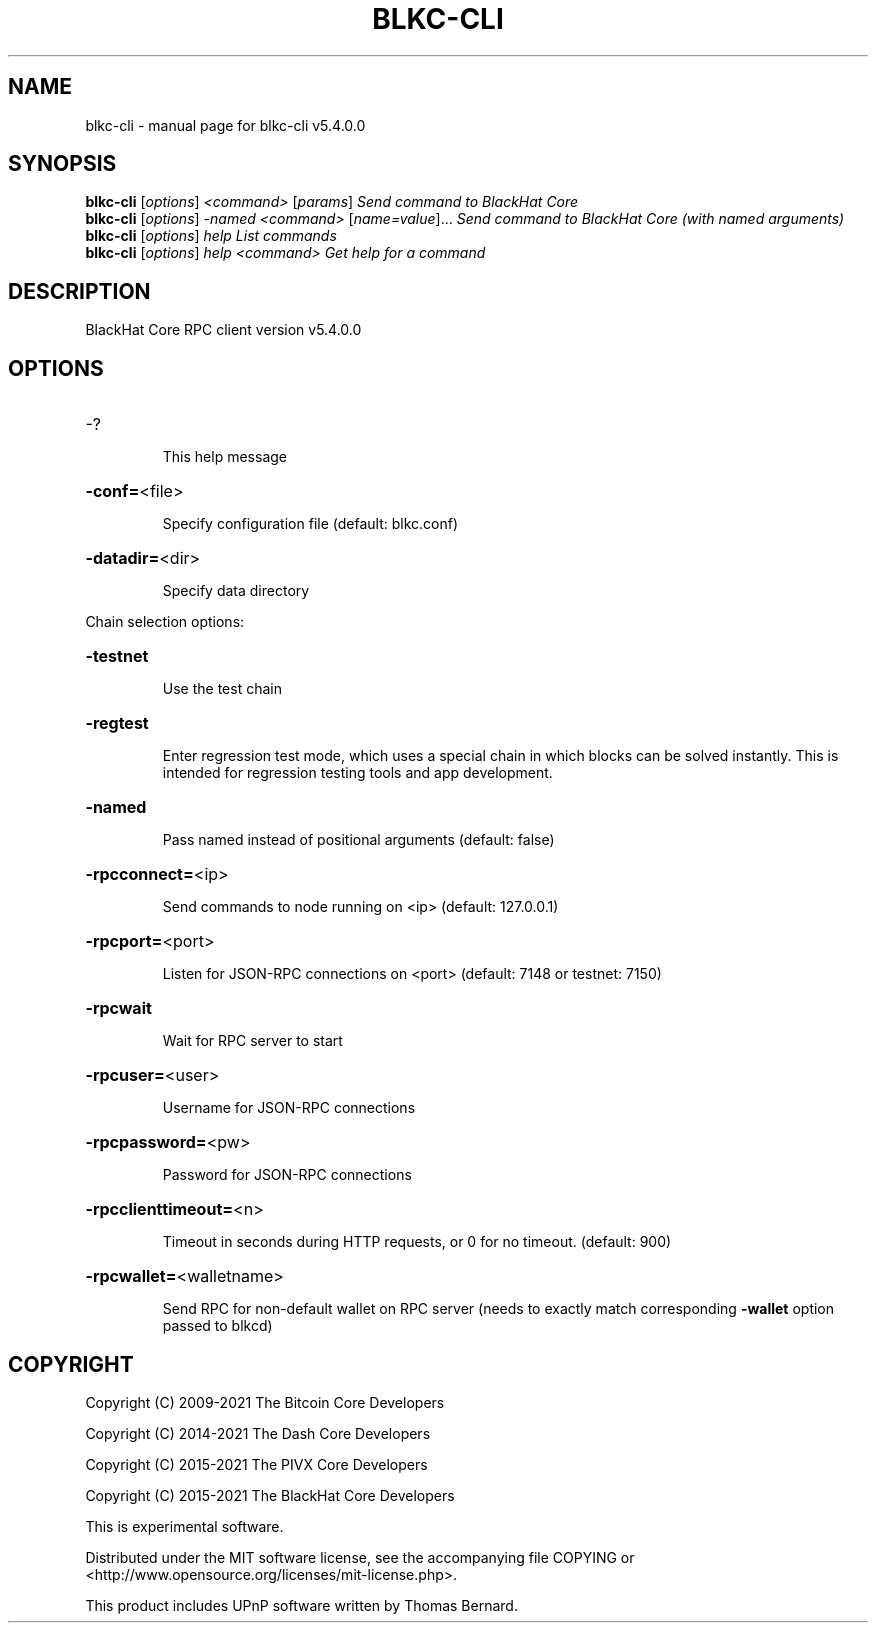 .\" DO NOT MODIFY THIS FILE!  It was generated by help2man 1.48.3.
.TH BLKC-CLI "1" "December 2021" "blkc-cli v5.4.0.0" "User Commands"
.SH NAME
blkc-cli \- manual page for blkc-cli v5.4.0.0
.SH SYNOPSIS
.B blkc-cli
[\fI\,options\/\fR] \fI\,<command> \/\fR[\fI\,params\/\fR]  \fI\,Send command to BlackHat Core\/\fR
.br
.B blkc-cli
[\fI\,options\/\fR] \fI\,-named <command> \/\fR[\fI\,name=value\/\fR]... \fI\,Send command to BlackHat Core (with named arguments)\/\fR
.br
.B blkc-cli
[\fI\,options\/\fR] \fI\,help                List commands\/\fR
.br
.B blkc-cli
[\fI\,options\/\fR] \fI\,help <command>      Get help for a command\/\fR
.SH DESCRIPTION
BlackHat Core RPC client version v5.4.0.0
.SH OPTIONS
.HP
\-?
.IP
This help message
.HP
\fB\-conf=\fR<file>
.IP
Specify configuration file (default: blkc.conf)
.HP
\fB\-datadir=\fR<dir>
.IP
Specify data directory
.PP
Chain selection options:
.HP
\fB\-testnet\fR
.IP
Use the test chain
.HP
\fB\-regtest\fR
.IP
Enter regression test mode, which uses a special chain in which blocks
can be solved instantly. This is intended for regression testing tools
and app development.
.HP
\fB\-named\fR
.IP
Pass named instead of positional arguments (default: false)
.HP
\fB\-rpcconnect=\fR<ip>
.IP
Send commands to node running on <ip> (default: 127.0.0.1)
.HP
\fB\-rpcport=\fR<port>
.IP
Listen for JSON\-RPC connections on <port> (default: 7148 or testnet:
7150)
.HP
\fB\-rpcwait\fR
.IP
Wait for RPC server to start
.HP
\fB\-rpcuser=\fR<user>
.IP
Username for JSON\-RPC connections
.HP
\fB\-rpcpassword=\fR<pw>
.IP
Password for JSON\-RPC connections
.HP
\fB\-rpcclienttimeout=\fR<n>
.IP
Timeout in seconds during HTTP requests, or 0 for no timeout. (default:
900)
.HP
\fB\-rpcwallet=\fR<walletname>
.IP
Send RPC for non\-default wallet on RPC server (needs to exactly match
corresponding \fB\-wallet\fR option passed to blkcd)
.SH COPYRIGHT
Copyright (C) 2009-2021 The Bitcoin Core Developers

Copyright (C) 2014-2021 The Dash Core Developers

Copyright (C) 2015-2021 The PIVX Core Developers

Copyright (C) 2015-2021 The BlackHat Core Developers

This is experimental software.

Distributed under the MIT software license, see the accompanying file COPYING
or <http://www.opensource.org/licenses/mit-license.php>.

This product includes UPnP software written by Thomas Bernard.
